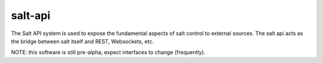 ========
salt-api
========

The Salt API system is used to expose the fundamental aspects of salt control
to external sources. The salt api acts as the bridge between salt itself and
REST, Websockets, etc.

NOTE: this software is still pre-alpha, expect interfaces to change (frequently).
